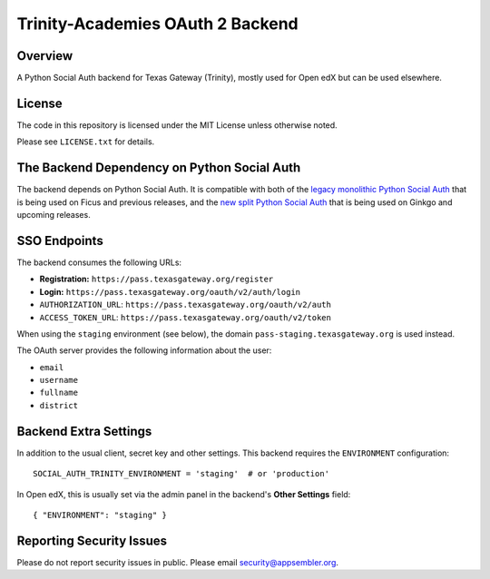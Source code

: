 Trinity-Academies OAuth 2 Backend
=============================

|travis-badge|

Overview
--------

A Python Social Auth backend for Texas Gateway (Trinity), mostly used for Open edX but can be used elsewhere.

License
-------

The code in this repository is licensed under the MIT License unless
otherwise noted.

Please see ``LICENSE.txt`` for details.

The Backend Dependency on Python Social Auth
--------------------------------------------

The backend depends on Python Social Auth. It is compatible with both of the
`legacy monolithic Python Social Auth
<https://github.com/omab/python-social-auth>`_
that is being used on Ficus and previous releases,
and the
`new split Python Social Auth
<https://github.com/python-social-auth/>`_
that is being used on Ginkgo and upcoming releases.

SSO Endpoints
-------------
The backend consumes the following URLs:

-  **Registration:** ``https://pass.texasgateway.org/register``
-  **Login:** ``https://pass.texasgateway.org/oauth/v2/auth/login``
-  ``AUTHORIZATION_URL``:
   ``https://pass.texasgateway.org/oauth/v2/auth``
-  ``ACCESS_TOKEN_URL``:
   ``https://pass.texasgateway.org/oauth/v2/token``

When using the ``staging`` environment (see below), the domain
``pass-staging.texasgateway.org`` is used instead.

The OAuth server provides the following information about the user:

- ``email``
- ``username``
- ``fullname``
- ``district``

Backend Extra Settings
----------------------
In addition to the usual client, secret key and other settings.
This backend requires the ``ENVIRONMENT`` configuration:


::

  SOCIAL_AUTH_TRINITY_ENVIRONMENT = 'staging'  # or 'production'

In Open edX, this is usually set via the admin panel in the backend's **Other Settings** field:

::

  { "ENVIRONMENT": "staging" }

Reporting Security Issues
-------------------------

Please do not report security issues in public. Please email security@appsembler.org.

.. |travis-badge| image:: https://travis-ci.org/appsembler/trinity-oauth-backend.svg?branch=master
    :target: https://travis-ci.org/appsembler/trinity-oauth-backend
    :alt: Travis
